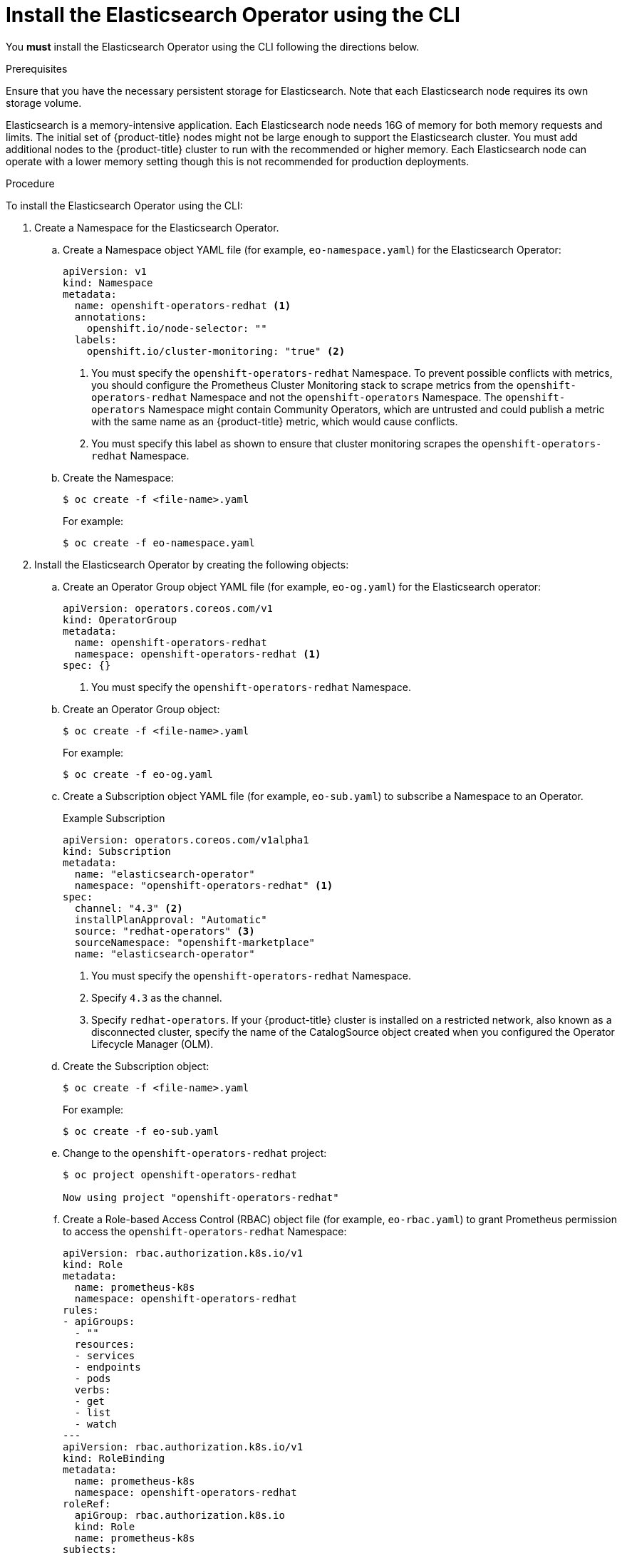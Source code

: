 // Module included in the following assemblies:
//
// * logging/cluster-logging-deploying.adoc

[id="cluster-logging-deploy-eo-cli_{context}"]
= Install the Elasticsearch Operator using the CLI

You *must* install the Elasticsearch Operator using the CLI following the directions below.

.Prerequisites

Ensure that you have the necessary persistent storage for Elasticsearch. Note that each Elasticsearch node
requires its own storage volume.

Elasticsearch is a memory-intensive application. Each Elasticsearch node needs 16G of memory for both memory requests and limits.
The initial set of {product-title} nodes might not be large enough to support the Elasticsearch cluster. You must add additional nodes to the
{product-title} cluster to run with the recommended or higher memory. Each Elasticsearch node can operate with a lower
memory setting though this is not recommended for production deployments.

.Procedure

To install the Elasticsearch Operator using the CLI:

. Create a Namespace for the Elasticsearch Operator.

.. Create a Namespace object YAML file (for example, `eo-namespace.yaml`) for the Elasticsearch Operator:
+
[source,yaml]
----
apiVersion: v1
kind: Namespace
metadata:
  name: openshift-operators-redhat <1>
  annotations:
    openshift.io/node-selector: ""
  labels:
    openshift.io/cluster-monitoring: "true" <2>
----
<1> You must specify the `openshift-operators-redhat` Namespace. To prevent
possible conflicts with metrics, you should configure the Prometheus Cluster
Monitoring stack to scrape metrics from the `openshift-operators-redhat`
Namespace and not the `openshift-operators` Namespace. The `openshift-operators`
Namespace might contain Community Operators, which are untrusted and could publish
a metric with the same name as an {product-title} metric, which would cause
conflicts.
<2> You must specify this label as shown to ensure that cluster monitoring
scrapes the `openshift-operators-redhat` Namespace.

.. Create the Namespace:
+
----
$ oc create -f <file-name>.yaml
----
+
For example:
+
----
$ oc create -f eo-namespace.yaml
----

. Install the Elasticsearch Operator by creating the following objects:

.. Create an Operator Group object YAML file (for example, `eo-og.yaml`) for the Elasticsearch operator:
+
[source,yaml]
----
apiVersion: operators.coreos.com/v1
kind: OperatorGroup
metadata:
  name: openshift-operators-redhat
  namespace: openshift-operators-redhat <1>
spec: {}
----
<1> You must specify the `openshift-operators-redhat` Namespace.

.. Create an Operator Group object:
+
----
$ oc create -f <file-name>.yaml
----
+
For example:
+
----
$ oc create -f eo-og.yaml
----

.. Create a Subscription object YAML file (for example, `eo-sub.yaml`) to
subscribe a Namespace to an Operator.
+
.Example Subscription
[source,yaml]
----
apiVersion: operators.coreos.com/v1alpha1
kind: Subscription
metadata:
  name: "elasticsearch-operator"
  namespace: "openshift-operators-redhat" <1>
spec:
  channel: "4.3" <2>
  installPlanApproval: "Automatic"
  source: "redhat-operators" <3>
  sourceNamespace: "openshift-marketplace"
  name: "elasticsearch-operator"
----
<1> You must specify the `openshift-operators-redhat` Namespace.
<2> Specify `4.3` as the channel.
<3> Specify `redhat-operators`. If your {product-title} cluster is installed on a restricted network, also known as a disconnected cluster, 
specify the name of the CatalogSource object created when you configured the Operator Lifecycle Manager (OLM).

.. Create the Subscription object:
+
----
$ oc create -f <file-name>.yaml
----
+
For example:
+
----
$ oc create -f eo-sub.yaml
----

.. Change to the `openshift-operators-redhat` project:
+
----
$ oc project openshift-operators-redhat

Now using project "openshift-operators-redhat"
----

.. Create a Role-based Access Control (RBAC) object file (for example, `eo-rbac.yaml`) to grant Prometheus permission to access the `openshift-operators-redhat` Namespace:
+
[source,yaml]
----
apiVersion: rbac.authorization.k8s.io/v1
kind: Role
metadata:
  name: prometheus-k8s
  namespace: openshift-operators-redhat
rules:
- apiGroups:
  - ""
  resources:
  - services
  - endpoints
  - pods
  verbs:
  - get
  - list
  - watch
---
apiVersion: rbac.authorization.k8s.io/v1
kind: RoleBinding
metadata:
  name: prometheus-k8s
  namespace: openshift-operators-redhat
roleRef:
  apiGroup: rbac.authorization.k8s.io
  kind: Role
  name: prometheus-k8s
subjects:
- kind: ServiceAccount
  name: prometheus-k8s
  namespace: openshift-operators-redhat
----

.. Create the RBAC object:
+
----
$ oc create -f <file-name>.yaml
----
+
For example:
+
----
$ oc create -f eo-rbac.yaml
----
+
The Elasticsearch Operator is installed to the `openshift-operators-redhat` Namespace and copied to each project in the cluster.

. Verify the Operator installation:
+
----
oc get csv --all-namespaces

NAMESPACE                                               NAME                                         DISPLAY                  VERSION               REPLACES   PHASE
default                                                 elasticsearch-operator.4.3.1-202002032140    Elasticsearch Operator   4.3.1-202002032140               Succeeded
kube-node-lease                                         elasticsearch-operator.4.3.1-202002032140    Elasticsearch Operator   4.3.1-202002032140               Succeeded
kube-public                                             elasticsearch-operator.4.3.1-202002032140    Elasticsearch Operator   4.3.1-202002032140               Succeeded
kube-system                                             elasticsearch-operator.4.3.1-202002032140    Elasticsearch Operator   4.3.1-202002032140               Succeeded
openshift-apiserver-operator                            elasticsearch-operator.4.3.1-202002032140    Elasticsearch Operator   4.3.1-202002032140               Succeeded
openshift-apiserver                                     elasticsearch-operator.4.3.1-202002032140    Elasticsearch Operator   4.3.1-202002032140               Succeeded
openshift-authentication-operator                       elasticsearch-operator.4.3.1-202002032140    Elasticsearch Operator   4.3.1-202002032140               Succeeded
openshift-authentication                                elasticsearch-operator.4.3.1-202002032140    Elasticsearch Operator   4.3.1-202002032140               Succeeded
...
----
+
There should be an Elasticsearch Operator in each Namespace. The version number might be different than shown.

.Next step

Install the Cluster Logging Operator using the Console or the CLI using the steps in the following sections.
